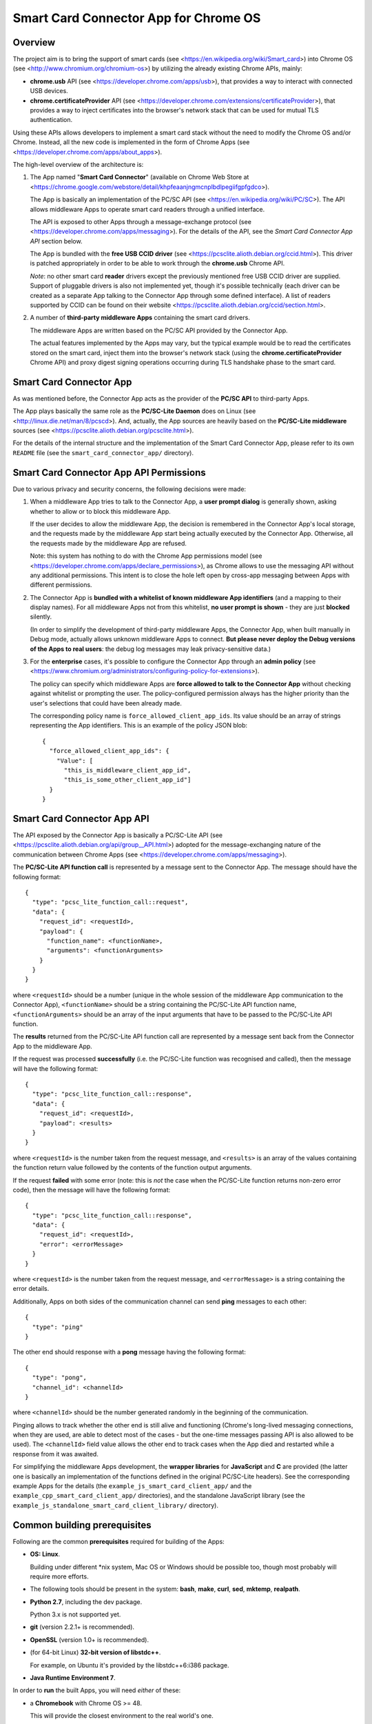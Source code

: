 Smart Card Connector App for Chrome OS
======================================


Overview
--------

The project aim is to bring the support of smart cards (see
<https://en.wikipedia.org/wiki/Smart_card>) into Chrome OS (see
<http://www.chromium.org/chromium-os>) by utilizing the already existing
Chrome APIs, mainly:

*   **chrome.usb** API (see <https://developer.chrome.com/apps/usb>),
    that provides a way to interact with connected USB devices.

*   **chrome.certificateProvider** API (see
    <https://developer.chrome.com/extensions/certificateProvider>), that
    provides a way to inject certificates into the browser's network
    stack that can be used for mutual TLS authentication.

Using these APIs allows developers to implement a smart card stack
without the need to modify the Chrome OS and/or Chrome. Instead, all the
new code is implemented in the form of Chrome Apps (see
<https://developer.chrome.com/apps/about_apps>).

The high-level overview of the architecture is:

1.  The App named "**Smart Card Connector**" (available on Chrome Web
    Store at
    <https://chrome.google.com/webstore/detail/khpfeaanjngmcnplbdlpegiifgpfgdco>).

    The App is basically an implementation of the PC/SC API (see
    <https://en.wikipedia.org/wiki/PC/SC>). The API allows middleware
    Apps to operate smart card readers through a unified interface.

    The API is exposed to other Apps through a message-exchange
    protocol (see <https://developer.chrome.com/apps/messaging>). For
    the details of the API, see the *Smart Card Connector App API*
    section below.

    The App is bundled with the **free USB CCID driver** (see
    <https://pcsclite.alioth.debian.org/ccid.html>). This driver is
    patched appropriately in order to be able to work through the
    **chrome.usb** Chrome API.

    *Note*: no other smart card **reader** drivers except the previously
    mentioned free USB CCID driver are supplied. Support of pluggable
    drivers is also not implemented yet, though it's possible
    technically (each driver can be created as a separate App talking to
    the Connector App through some defined interface). A list of readers supported by CCID can be found on their website <https://pcsclite.alioth.debian.org/ccid/section.html>.

2.  A number of **third-party middleware Apps** containing the smart
    card drivers.

    The middleware Apps are written based on the PC/SC API provided by
    the Connector App.

    The actual features implemented by the Apps may vary, but the
    typical example would be to read the certificates stored on the
    smart card, inject them into the browser's network stack (using the
    **chrome.certificateProvider** Chrome API) and proxy digest signing
    operations occurring during TLS handshake phase to the smart card.


Smart Card Connector App
------------------------

As was mentioned before, the Connector App acts as the provider of the
**PC/SC API** to third-party Apps.

The App plays basically the same role as the **PC/SC-Lite Daemon** does
on Linux (see <http://linux.die.net/man/8/pcscd>). And, actually, the
App sources are heavily based on the **PC/SC-Lite middleware** sources
(see <https://pcsclite.alioth.debian.org/pcsclite.html>).

For the details of the internal structure and the implementation of the
Smart Card Connector App, please refer to its own ``README`` file (see
the ``smart_card_connector_app/`` directory).


Smart Card Connector App API Permissions
----------------------------------------

Due to various privacy and security concerns, the following decisions
were made:

1.  When a middleware App tries to talk to the Connector App, a **user
    prompt dialog** is generally shown, asking whether to allow or to
    block this middleware App.

    If the user decides to allow the middleware App, the decision is
    remembered in the Connector App's local storage, and the requests
    made by the middleware App start being actually executed by the
    Connector App. Otherwise, all the requests made by the middleware
    App are refused.

    Note: this system has nothing to do with the Chrome App permissions
    model (see <https://developer.chrome.com/apps/declare_permissions>),
    as Chrome allows to use the messaging API without any additional
    permissions. This intent is to close the hole left open by cross-app
    messaging between Apps with different permissions.

2.  The Connector App is **bundled with a whitelist of known middleware
    App identifiers** (and a mapping to their display names). For all
    middleware Apps not from this whitelist, **no user prompt is
    shown** - they are just **blocked** silently.

    (In order to simplify the development of third-party middleware
    Apps, the Connector App, when built manually in Debug mode, actually
    allows unknown middleware Apps to connect. **But please never
    deploy the Debug versions of the Apps to real users**: the debug log
    messages may leak privacy-sensitive data.)

3.  For the **enterprise** cases, it's possible to configure the
    Connector App through an **admin policy** (see
    <https://www.chromium.org/administrators/configuring-policy-for-extensions>).

    The policy can specify which middleware Apps are **force allowed to
    talk to the Connector App** without checking against whitelist or
    prompting the user. The policy-configured permission always has the
    higher priority than the user's selections that could have been
    already made.

    The corresponding policy name is ``force_allowed_client_app_ids``.
    Its value should be an array of strings representing the App
    identifiers. This is an example of the policy JSON blob::

        {
          "force_allowed_client_app_ids": {
            "Value": [
              "this_is_middleware_client_app_id",
              "this_is_some_other_client_app_id"]
          }
        }


Smart Card Connector App API
----------------------------

The API exposed by the Connector App is basically a PC/SC-Lite API (see
<https://pcsclite.alioth.debian.org/api/group__API.html>) adopted for
the message-exchanging nature of the communication between Chrome Apps
(see <https://developer.chrome.com/apps/messaging>).

The **PC/SC-Lite API function call** is represented by a message sent to
the Connector App. The message should have the following format::

    {
      "type": "pcsc_lite_function_call::request",
      "data": {
        "request_id": <requestId>,
        "payload": {
          "function_name": <functionName>,
          "arguments": <functionArguments>
        }
      }
    }

where ``<requestId>`` should be a number (unique in the whole session of
the middleware App communication to the Connector App),
``<functionName>`` should be a string containing the PC/SC-Lite API
function name, ``<functionArguments>`` should be an array of the input
arguments that have to be passed to the PC/SC-Lite API function.

The **results** returned from the PC/SC-Lite API function call are
represented by a message sent back from the Connector App to the
middleware App.

If the request was processed **successfully** (i.e. the PC/SC-Lite
function was recognised and called), then the message will have the
following format::

    {
      "type": "pcsc_lite_function_call::response",
      "data": {
        "request_id": <requestId>,
        "payload": <results>
      }
    }

where ``<requestId>`` is the number taken from the request message, and
``<results>`` is an array of the values containing the function return
value followed by the contents of the function output arguments.

If the request **failed** with some error (note: this is *not* the case
when the PC/SC-Lite function returns non-zero error code), then the
message will have the following format::

    {
      "type": "pcsc_lite_function_call::response",
      "data": {
        "request_id": <requestId>,
        "error": <errorMessage>
      }
    }

where ``<requestId>`` is the number taken from the request message, and
``<errorMessage>`` is a string containing the error details.

Additionally, Apps on both sides of the communication channel can send
**ping** messages to each other::

    {
      "type": "ping"
    }

The other end should response with a **pong** message having the
following format::

    {
      "type": "pong",
      "channel_id": <channelId>
    }

where ``<channelId>`` should be the number generated randomly in the
beginning of the communication.

Pinging allows to track whether the other end is still alive and
functioning (Chrome's long-lived messaging connections, when they are
used, are able to detect most of the cases - but the one-time messages
passing API is also allowed to be used). The ``<channelId>`` field value
allows the other end to track cases when the App died and restarted
while a response from it was awaited.

For simplifying the middleware Apps development, the **wrapper
libraries** for **JavaScript** and **C** are provided (the latter one is
basically an implementation of the functions defined in the original
PC/SC-Lite headers). See the corresponding example Apps for the details
(the ``example_js_smart_card_client_app/`` and the
``example_cpp_smart_card_client_app/`` directories), and the standalone
JavaScript library (see the
``example_js_standalone_smart_card_client_library/`` directory).


Common building prerequisites
-----------------------------

Following are the common **prerequisites** required for building of the
Apps:

*   **OS: Linux**.

    Building under different \*nix system, Mac OS or Windows should be
    possible too, though most probably will require more efforts.

*   The following tools should be present in the system: **bash**,
    **make**, **curl**, **sed**, **mktemp**, **realpath**.

*   **Python 2.7**, including the dev package.

    Python 3.x is not supported yet.

*   **git** (version 2.2.1+ is recommended).

*   **OpenSSL** (version 1.0+ is recommended).

*   (for 64-bit Linux) **32-bit version of libstdc++**.

    For example, on Ubuntu it's provided by the libstdc++6:i386 package.

*   **Java Runtime Environment 7**.

In order to **run** the built Apps, you will need *either* of these:

*   a **Chromebook** with Chrome OS >= 48.

    This will provide the closest environment to the real world's one.

    However, the disadvantage of this options is the inconvenient way of
    doing short development iterations: each time the built Apps will
    have to be somehow transferred to the Chromebook and installed onto
    it.

*   a locally installed **Chrome** browser with version >= 48.

    This option will save time during development, allowing to install
    and run the Apps easily on the local machine.

    For convenience, each App's Makefile provides a special ``run``
    target that creates a temporary local Chrome profile and runs the
    browser with having the App installed and run into it. This allows
    to test the Apps locally, without interfering with the real Chrome
    profile.

    One downside of this option is that the desktop Chrome does not
    provide all the APIs that are provided under Chrome OS. The most
    noticeable example is the **chrome.certificateProvider** API: it's
    only available under Chrome OS, so its usages in the Apps will have
    to be stubbed out when executing locally.

    Another downside is that the desktop OS may require additional setup
    in order to allow Chrome (and, consequently, the Apps being executed
    in it) to access the USB devices. Some instructions are given in the
    *Troubleshooting Apps under desktop OSes* below.


Building
--------

Follow these steps for performing the *initial build*:

1.  Execute::

         env/initialize.sh

    It's enough to execute this command only once, after you have cloned
    the whole repository (unless you would like to update to the latest
    tools versions).

    This will download and install locally the following dependencies
    required for building the Apps:

    *   *depot_tools* (see
        <https://commondatastorage.googleapis.com/chrome-infra-docs/flat/depot_tools/docs/html/depot_tools.html>)
    *   *NaCl SDK* (see
        <https://developer.chrome.com/native-client/sdk/download>)
    *   *webports* (see <https://chromium.googlesource.com/webports/>)

2.  Execute::

        . env/activate

    This command sets the environment variables required for enabling
    the use of the tools downloaded at step 1.

3.  Execute::

        ./make-all.sh

    This builds the Connector App, the C++ Example App and the JS
    Example App and all the libraries shared between them.

After that, you can *perform incremental building* of either all of the
Apps (by running the command from step 3.) or of the single App you work
on (by following its build instructions).

You should only make sure, however, that the environment definitions are
always here - and, if not, use the command from step 2 for setting them
up back.


Debug and Release building modes
--------------------------------

During the development process, it's useful to enable the extended
levels of logging and (depending on the actual App) the more extensive
debug assertions checks.

Switching to the **Debug** building mode can be performed by adjusting
the ``CONFIG`` environment variable, i.e. by executing the following
shell command before building the Apps::

    export CONFIG=Debug

This triggers a number of things, basically (for some additional details
regarding concrete Apps refer to their own ``README`` files):

*   For the compiled JavaScript code - enables the lower level of the
    Closure Compiler optimizations (see SIMPLE_OPTIMIZATIONS as opposed
    to ADVANCED_OPTIMIZATIONS at
    <https://developers.google.com/closure/compiler/docs/compilation_levels>).

    This makes the debugging of the JavaScript code easier.

*   For the JavaScript code built using the Closure library logging
    subsystem - selects more verbose logging level by
    default and enables printing extended details in the log messages
    (e.g. dumps of all parameters for some functions).

*   For the C/C++ code - undefines the ``NDEBUG`` macro, which enables
    some extended debug assertion checks, more verbose logging level and
    enables printing extended details in the log messages (e.g. dumps of
    all parameters for some functions).

However, please ensure that the publicly released Apps are always using
the **Release** mode. Otherwise, the **user's privacy may be harmed** as
the debug log messages may contain sensitive data.

The Release mode is the default building mode; you can switch to it back
from the Debug build by adjusting the ``CONFIG`` environment variable,
for example::

    export CONFIG=Release

or simply::

    unset CONFIG


Troubleshooting Apps under desktop OSes
---------------------------------------

Despite that the target platform of the Apps is Chrome OS, most of their
functions can work correctly when run under desktop OSes (i.e. Linux,
Windows, etc.).

However, there may be some limitations and difficulties met when working
under desktop OSes:

*   **chrome.certificateProvider Chrome API is unavailable**.

    This is working as intended. This Chrome API, along with several
    others, is provided only on Chrome OS (see the Chrome App APIs
    documentation at <https://developer.chrome.com/apps/api_index>).

    The usages of such APIs will have to be stubbed out when running
    under desktop OSes.

*   **On \*nix systems, a system-wide PCSCD daemon may prevent Chrome
    from accessing the USB devices**.

    The simplest solution is to stop the system-wide daemon.

    For example, under Ubuntu this can be done with the following
    command::

        sudo service pcscd stop

*   **On \*nix systems, the USB device file permissions may prevent
    Chrome from accessing the device**.

    The simplest solution, described below, is to give the writing
    permissions for the USB device file to all users; note that,
    however, this is **unsafe on multi-user systems**!

    So granting the write access for all users can be performed in
    two ways:

    *   One quick option is to add the permissions manually::

            sudo chmod 666 /dev/bus/usb/<BUS>/<DEVICE>

        Where ``<BUS>`` and ``<DEVICE>`` numbers can be taken, for
        example, from the output of the lsusb tool::

            lsusb

    *   Another, more robust, option is to add a udev rule (see, for
        example, the documentation at
        <https://www.kernel.org/pub/linux/utils/kernel/hotplug/udev/udev.html>).

*   **On Windows, a generic USB driver may be required to make the smart
    card reader devices available to Chrome**.

    For example, this can be done with the **Zadig** tool (Note: this is
    a third-party application that is not affiliated with Google in any
    way. **Use at your own risk!**): <http://zadig.akeo.ie>.
